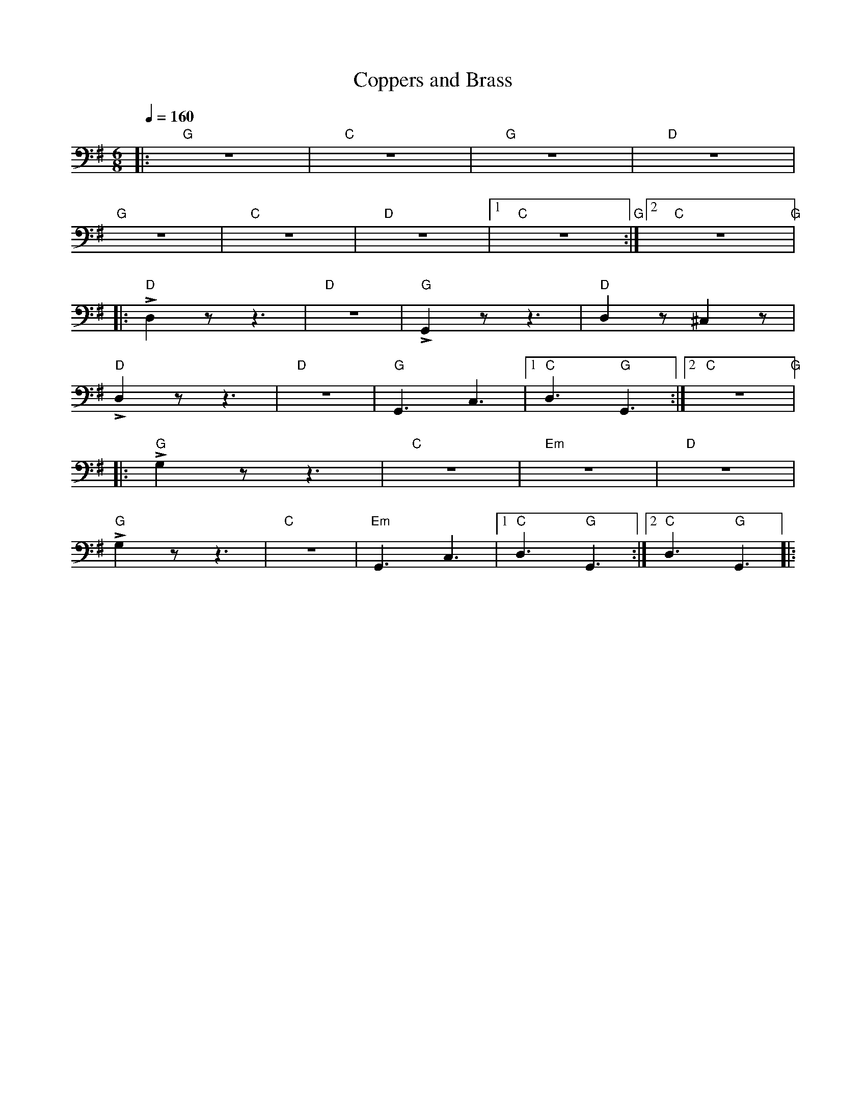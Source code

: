 X:1
T:Coppers and Brass
L:1/8
Q:1/4=160
M:6/8
K:G
|:"G" z6 |"C" z6 |"G" z6 |"D" z6 |
"G" z6 |"C" z6 |"D" z6 |1"C" z6"G" :|2"C" z6"G" |:
"D" !>!D,2 z z3 |"D" z6 |"G" !>!G,,2 z z3 |"D"D,2 z ^C,2 z |
"D" !>!D,2 z z3 |"D" z6 |"G" G,,3 C,3 |1"C" D,3"G" G,,3 :|2"C" z6"G" |:
"G" !>!G,2 z z3 |"C" z6 |"Em" z6 |"D" z6 |
"G"!>!G,2 z z3 |"C" z6 |"Em" G,,3 C,3 |1"C" D,3"G" G,,3 :|2"C" D,3"G" G,,3 |:
